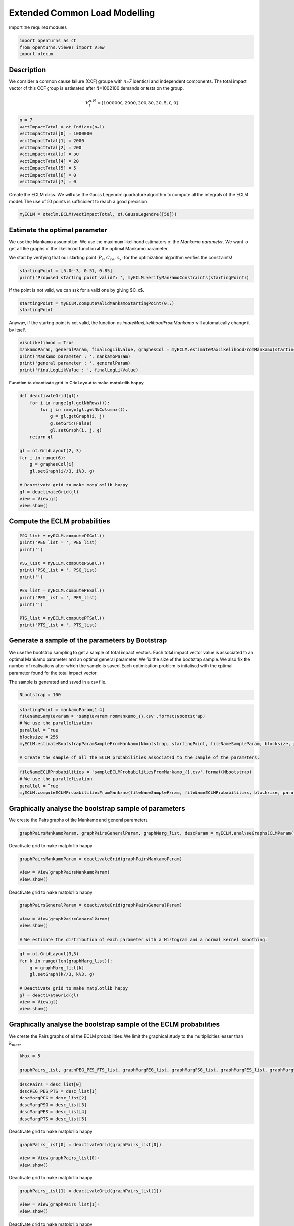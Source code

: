 
.. DO NOT EDIT.
.. THIS FILE WAS AUTOMATICALLY GENERATED BY SPHINX-GALLERY.
.. TO MAKE CHANGES, EDIT THE SOURCE PYTHON FILE:
.. "auto_example/plot_eclm.py"
.. LINE NUMBERS ARE GIVEN BELOW.

.. only:: html

    .. note::
        :class: sphx-glr-download-link-note

        :ref:`Go to the end <sphx_glr_download_auto_example_plot_eclm.py>`
        to download the full example code

.. rst-class:: sphx-glr-example-title

.. _sphx_glr_auto_example_plot_eclm.py:


==============================
Extended Common Load Modelling
==============================

.. GENERATED FROM PYTHON SOURCE LINES 7-8

Import the required modules

.. GENERATED FROM PYTHON SOURCE LINES 10-14

.. code-block:: default

    import openturns as ot
    from openturns.viewer import View
    import oteclm








.. GENERATED FROM PYTHON SOURCE LINES 15-25

Description
===========

We consider a common cause failure (CCF) groupe with *n=7* identical and independent components. The total impact vector of this CCF group is estimated after N=1002100 demands or tests on the group.

.. math::

    V_t^{n,N} = [1000000, 2000, 200, 30, 20, 5, 0, 0]



.. GENERATED FROM PYTHON SOURCE LINES 27-38

.. code-block:: default

    n = 7
    vectImpactTotal = ot.Indices(n+1)
    vectImpactTotal[0] = 1000000
    vectImpactTotal[1] = 2000
    vectImpactTotal[2] = 200
    vectImpactTotal[3] = 30
    vectImpactTotal[4] = 20
    vectImpactTotal[5] = 5
    vectImpactTotal[6] = 0
    vectImpactTotal[7] = 0








.. GENERATED FROM PYTHON SOURCE LINES 39-40

Create the ECLM class. We will use the Gauss Legendre quadrature algorithm to compute all the integrals of the ECLM model. The use of 50 points is sufficicient to reach a good precision.

.. GENERATED FROM PYTHON SOURCE LINES 42-44

.. code-block:: default

    myECLM = oteclm.ECLM(vectImpactTotal, ot.GaussLegendre([50]))








.. GENERATED FROM PYTHON SOURCE LINES 45-52

Estimate the optimal parameter
==============================

We use the Mankamo assumption. We use the maximum likelihood estimators of the *Mankamo parameter*. We want to get all the graphs of the likelihood function at the optimal Mankamo parameter.

We start by verifying that our starting point :math:`(P_x, C_{co}, c_x)` for the optimization algorithm verifies the constraints!


.. GENERATED FROM PYTHON SOURCE LINES 54-57

.. code-block:: default

    startingPoint = [5.0e-3, 0.51, 0.85]
    print('Proposed starting point valid?: ', myECLM.verifyMankamoConstraints(startingPoint))





.. rst-class:: sphx-glr-script-out

 .. code-block:: none

    Proposed starting point valid?:  False




.. GENERATED FROM PYTHON SOURCE LINES 58-59

If the point is not valid, we can ask for a valid one by giving $C_x$.

.. GENERATED FROM PYTHON SOURCE LINES 59-63

.. code-block:: default


    startingPoint = myECLM.computeValidMankamoStartingPoint(0.7)
    startingPoint






.. raw:: html

    <div class="output_subarea output_html rendered_html output_result">
    <p>[0.00018494,0.35,0.7]</p>
    </div>
    <br />
    <br />

.. GENERATED FROM PYTHON SOURCE LINES 64-65

Anyway, if the starting point is not valid, the function *estimateMaxLikelihoodFromMankamo* will automatically change it by itself.

.. GENERATED FROM PYTHON SOURCE LINES 67-73

.. code-block:: default

    visuLikelihood = True
    mankamoParam, generalParam, finalLogLikValue, graphesCol = myECLM.estimateMaxLikelihoodFromMankamo(startingPoint, visuLikelihood)
    print('Mankamo parameter : ', mankamoParam)
    print('general parameter : ', generalParam)
    print('finalLogLikValue : ', finalLogLikValue)





.. rst-class:: sphx-glr-script-out

 .. code-block:: none

    Production of graphs
    graph (Cco, Cx) = (Cco_optim, Cx_optim)
    graph (logPx, Cx) = (logPx_optim, Cx_optim)
    graph (logPx, Cco) = (logPx_optim, Cco_optim)
    graph Cx = Cx_optim
    graph Cco = Cco_optim
    graph logPx = logPx_optim
    Mankamo parameter :  [0.00036988020585009376, 0.00013842210875154897, 0.22303390975238369, 0.22303393403772004]
    general parameter :  [0.9992677447205695, 0.1348884484265988, 0.13488845787842924, 0.25176209443183356, 0.7482379055681665]
    finalLogLikValue :  -0.021674757309715593




.. GENERATED FROM PYTHON SOURCE LINES 74-75

Function to deactivate grid in GridLayout to make matplotlib happy

.. GENERATED FROM PYTHON SOURCE LINES 75-93

.. code-block:: default

    def deactivateGrid(gl):
        for i in range(gl.getNbRows()):
            for j in range(gl.getNbColumns()):
                g = gl.getGraph(i, j)
                g.setGrid(False)
                gl.setGraph(i, j, g)
        return gl

    gl = ot.GridLayout(2, 3)
    for i in range(6):
        g = graphesCol[i]
        gl.setGraph(i//3, i%3, g)

    # Deactivate grid to make matplotlib happy
    gl = deactivateGrid(gl)
    view = View(gl)
    view.show()




.. image-sg:: /auto_example/images/sphx_glr_plot_eclm_001.png
   :alt: , Log likelihood at $(\log P_{x}, C_{co}) = ($-8.89E+00,2.23E-01), Log likelihood at $(\log P_{x}, C_{x}) = ($-8.89E+00,2.23E-01), Log likelihood at $(C_{co}, C_{x}) = ($2.23E-01,2.23E-01), Log likelihood at $C_{x} = $2.23E-01, Log likelihood at $C_{co} = $2.23E-01, Log likelihood at $\log P_{x} = $-8.89E+00
   :srcset: /auto_example/images/sphx_glr_plot_eclm_001.png
   :class: sphx-glr-single-img


.. rst-class:: sphx-glr-script-out

 .. code-block:: none

    /usr/share/miniconda3/envs/test/lib/python3.11/site-packages/openturns/viewer.py:532: UserWarning: No contour levels were found within the data range.
      contourset = self._ax[0].contour(X, Y, Z, **contour_kw)




.. GENERATED FROM PYTHON SOURCE LINES 94-96

Compute the ECLM probabilities
==============================

.. GENERATED FROM PYTHON SOURCE LINES 98-113

.. code-block:: default

    PEG_list = myECLM.computePEGall()
    print('PEG_list = ', PEG_list)
    print('')

    PSG_list = myECLM.computePSGall()
    print('PSG_list = ', PSG_list)
    print('')

    PES_list = myECLM.computePESall()
    print('PES_list = ', PES_list)
    print('')

    PTS_list = myECLM.computePTSall()
    print('PTS_list = ', PTS_list)





.. rst-class:: sphx-glr-script-out

 .. code-block:: none

    PEG_list =  [0.9979586901351106, 0.0002501366662173221, 6.950682945934639e-06, 2.107855164507188e-06, 1.1558413235020206e-06, 9.500637076724003e-07, 1.1543121457508757e-06, 2.1279595219675494e-06]

    PSG_list =  [1.0, 0.0003698802058500906, 4.6448529330936715e-05, 1.9176810809520724e-05, 9.596928405739398e-06, 5.386647521141701e-06, 3.282271667718425e-06, 2.1279595219675494e-06]

    PES_list =  [0.9979586901351106, 0.0017509566635212548, 0.0001459643418646274, 7.377493075775157e-05, 4.045444632257072e-05, 1.9951337861120407e-05, 8.080185020256129e-06, 2.1279595219675494e-06]

    PTS_list =  [1.0, 0.0020413098648695486, 0.0002903532013482938, 0.00014438885948366638, 7.061392872591481e-05, 3.0159482403344085e-05, 1.0208144542223677e-05, 2.1279595219675494e-06]




.. GENERATED FROM PYTHON SOURCE LINES 114-123

Generate a sample of the parameters by Bootstrap
================================================

We use the bootstrap sampling to get a sample of total impact vectors. Each total impact vector value is associated to an optimal Mankamo parameter and an optimal general parameter.
We fix the size of the bootstrap sample.
We also fix the number of realisations after which the sample is saved.
Each optimisation problem is initalised with the optimal parameter found for the total impact vector.

The sample is generated and saved in a csv file.

.. GENERATED FROM PYTHON SOURCE LINES 125-127

.. code-block:: default

    Nbootstrap = 100








.. GENERATED FROM PYTHON SOURCE LINES 128-137

.. code-block:: default

    startingPoint = mankamoParam[1:4]
    fileNameSampleParam = 'sampleParamFromMankamo_{}.csv'.format(Nbootstrap)
    # We use the parallelisation
    parallel = True
    blocksize = 256
    myECLM.estimateBootstrapParamSampleFromMankamo(Nbootstrap, startingPoint, fileNameSampleParam, blocksize, parallel)

    # Create the sample of all the ECLM probabilities associated to the sample of the parameters.








.. GENERATED FROM PYTHON SOURCE LINES 138-143

.. code-block:: default

    fileNameECLMProbabilities = 'sampleECLMProbabilitiesFromMankamo_{}.csv'.format(Nbootstrap)
    # We use the parallelisation
    parallel = True
    myECLM.computeECLMProbabilitiesFromMankano(fileNameSampleParam, fileNameECLMProbabilities, blocksize, parallel)








.. GENERATED FROM PYTHON SOURCE LINES 144-148

Graphically analyse the bootstrap sample of parameters
======================================================

We create the Pairs graphs of the Mankamo and general parameters.

.. GENERATED FROM PYTHON SOURCE LINES 150-152

.. code-block:: default

    graphPairsMankamoParam, graphPairsGeneralParam, graphMarg_list, descParam = myECLM.analyseGraphsECLMParam(fileNameSampleParam)








.. GENERATED FROM PYTHON SOURCE LINES 153-154

Deactivate grid to make matplotlib happy

.. GENERATED FROM PYTHON SOURCE LINES 154-159

.. code-block:: default

    graphPairsMankamoParam = deactivateGrid(graphPairsMankamoParam)

    view = View(graphPairsMankamoParam)
    view.show()




.. image-sg:: /auto_example/images/sphx_glr_plot_eclm_002.png
   :alt: plot eclm
   :srcset: /auto_example/images/sphx_glr_plot_eclm_002.png
   :class: sphx-glr-single-img





.. GENERATED FROM PYTHON SOURCE LINES 160-161

Deactivate grid to make matplotlib happy

.. GENERATED FROM PYTHON SOURCE LINES 161-168

.. code-block:: default

    graphPairsGeneralParam = deactivateGrid(graphPairsGeneralParam)

    view = View(graphPairsGeneralParam)
    view.show()

    # We estimate the distribution of each parameter with a Histogram and a normal kernel smoothing.




.. image-sg:: /auto_example/images/sphx_glr_plot_eclm_003.png
   :alt: plot eclm
   :srcset: /auto_example/images/sphx_glr_plot_eclm_003.png
   :class: sphx-glr-single-img





.. GENERATED FROM PYTHON SOURCE LINES 169-179

.. code-block:: default

    gl = ot.GridLayout(3,3)
    for k in range(len(graphMarg_list)):
        g = graphMarg_list[k]
        gl.setGraph(k//3, k%3, g)

    # Deactivate grid to make matplotlib happy
    gl = deactivateGrid(gl)
    view = View(gl)
    view.show()




.. image-sg:: /auto_example/images/sphx_glr_plot_eclm_004.png
   :alt: , Pt PDF, Px PDF, Cco PDF, Cx PDF, pi PDF, db PDF, dx PDF, dR PDF, yxm PDF
   :srcset: /auto_example/images/sphx_glr_plot_eclm_004.png
   :class: sphx-glr-single-img





.. GENERATED FROM PYTHON SOURCE LINES 180-184

Graphically analyse the bootstrap sample of the ECLM probabilities
==================================================================

We create the Pairs graphs of all the ECLM probabilities. We limit the graphical study to the multiplicities lesser than :math:`k_{max}`.

.. GENERATED FROM PYTHON SOURCE LINES 186-190

.. code-block:: default

    kMax = 5

    graphPairs_list, graphPEG_PES_PTS_list, graphMargPEG_list, graphMargPSG_list, graphMargPES_list, graphMargPTS_list, desc_list = myECLM.analyseGraphsECLMProbabilities(fileNameECLMProbabilities, kMax)





.. rst-class:: sphx-glr-script-out

 .. code-block:: none

         [ PSG(0) ]
     0 : [ 1      ]
     1 : [ 1      ]
     2 : [ 1      ]
     3 : [ 1      ]
     4 : [ 1      ]
     5 : [ 1      ]
     6 : [ 1      ]
     7 : [ 1      ]
     8 : [ 1      ]
     9 : [ 1      ]
    10 : [ 1      ]
    11 : [ 1      ]
    12 : [ 1      ]
    13 : [ 1      ]
    14 : [ 1      ]
    15 : [ 1      ]
    16 : [ 1      ]
    17 : [ 1      ]
    18 : [ 1      ]
    19 : [ 1      ]
    20 : [ 1      ]
    21 : [ 1      ]
    22 : [ 1      ]
    23 : [ 1      ]
    24 : [ 1      ]
    25 : [ 1      ]
    26 : [ 1      ]
    27 : [ 1      ]
    28 : [ 1      ]
    29 : [ 1      ]
    30 : [ 1      ]
    31 : [ 1      ]
    32 : [ 1      ]
    33 : [ 1      ]
    34 : [ 1      ]
    35 : [ 1      ]
    36 : [ 1      ]
    37 : [ 1      ]
    38 : [ 1      ]
    39 : [ 1      ]
    40 : [ 1      ]
    41 : [ 1      ]
    42 : [ 1      ]
    43 : [ 1      ]
    44 : [ 1      ]
    45 : [ 1      ]
    46 : [ 1      ]
    47 : [ 1      ]
    48 : [ 1      ]
    49 : [ 1      ]
    50 : [ 1      ]
    51 : [ 1      ]
    52 : [ 1      ]
    53 : [ 1      ]
    54 : [ 1      ]
    55 : [ 1      ]
    56 : [ 1      ]
    57 : [ 1      ]
    58 : [ 1      ]
    59 : [ 1      ]
    60 : [ 1      ]
    61 : [ 1      ]
    62 : [ 1      ]
    63 : [ 1      ]
    64 : [ 1      ]
    65 : [ 1      ]
    66 : [ 1      ]
    67 : [ 1      ]
    68 : [ 1      ]
    69 : [ 1      ]
    70 : [ 1      ]
    71 : [ 1      ]
    72 : [ 1      ]
    73 : [ 1      ]
    74 : [ 1      ]
    75 : [ 1      ]
    76 : [ 1      ]
    77 : [ 1      ]
    78 : [ 1      ]
    79 : [ 1      ]
    80 : [ 1      ]
    81 : [ 1      ]
    82 : [ 1      ]
    83 : [ 1      ]
    84 : [ 1      ]
    85 : [ 1      ]
    86 : [ 1      ]
    87 : [ 1      ]
    88 : [ 1      ]
    89 : [ 1      ]
    90 : [ 1      ]
    91 : [ 1      ]
    92 : [ 1      ]
    93 : [ 1      ]
    94 : [ 1      ]
    95 : [ 1      ]
    96 : [ 1      ]
    97 : [ 1      ]
    98 : [ 1      ]
    99 : [ 1      ]




.. GENERATED FROM PYTHON SOURCE LINES 191-198

.. code-block:: default

    descPairs = desc_list[0]
    descPEG_PES_PTS = desc_list[1]
    descMargPEG = desc_list[2]
    descMargPSG = desc_list[3]
    descMargPES = desc_list[4]
    descMargPTS = desc_list[5]








.. GENERATED FROM PYTHON SOURCE LINES 199-200

Deactivate grid to make matplotlib happy

.. GENERATED FROM PYTHON SOURCE LINES 200-205

.. code-block:: default

    graphPairs_list[0] = deactivateGrid(graphPairs_list[0])

    view = View(graphPairs_list[0])
    view.show()




.. image-sg:: /auto_example/images/sphx_glr_plot_eclm_005.png
   :alt: plot eclm
   :srcset: /auto_example/images/sphx_glr_plot_eclm_005.png
   :class: sphx-glr-single-img





.. GENERATED FROM PYTHON SOURCE LINES 206-207

Deactivate grid to make matplotlib happy

.. GENERATED FROM PYTHON SOURCE LINES 207-212

.. code-block:: default

    graphPairs_list[1] = deactivateGrid(graphPairs_list[1])

    view = View(graphPairs_list[1])
    view.show()




.. image-sg:: /auto_example/images/sphx_glr_plot_eclm_006.png
   :alt: plot eclm
   :srcset: /auto_example/images/sphx_glr_plot_eclm_006.png
   :class: sphx-glr-single-img





.. GENERATED FROM PYTHON SOURCE LINES 213-214

Deactivate grid to make matplotlib happy

.. GENERATED FROM PYTHON SOURCE LINES 214-219

.. code-block:: default

    graphPairs_list[2] = deactivateGrid(graphPairs_list[2])

    view = View(graphPairs_list[2])
    view.show()




.. image-sg:: /auto_example/images/sphx_glr_plot_eclm_007.png
   :alt: plot eclm
   :srcset: /auto_example/images/sphx_glr_plot_eclm_007.png
   :class: sphx-glr-single-img





.. GENERATED FROM PYTHON SOURCE LINES 220-221

Deactivate grid to make matplotlib happy

.. GENERATED FROM PYTHON SOURCE LINES 221-226

.. code-block:: default

    graphPairs_list[3] = deactivateGrid(graphPairs_list[3])

    view = View(graphPairs_list[3])
    view.show()




.. image-sg:: /auto_example/images/sphx_glr_plot_eclm_008.png
   :alt: plot eclm
   :srcset: /auto_example/images/sphx_glr_plot_eclm_008.png
   :class: sphx-glr-single-img





.. GENERATED FROM PYTHON SOURCE LINES 227-228

Fix a k <=kMax

.. GENERATED FROM PYTHON SOURCE LINES 228-235

.. code-block:: default


    k = 0
    gl = graphPEG_PES_PTS_list[k]
    gl = deactivateGrid(gl)
    view = View(gl)
    view.show()




.. image-sg:: /auto_example/images/sphx_glr_plot_eclm_009.png
   :alt: plot eclm
   :srcset: /auto_example/images/sphx_glr_plot_eclm_009.png
   :class: sphx-glr-single-img





.. GENERATED FROM PYTHON SOURCE LINES 236-247

.. code-block:: default

    len(graphMargPEG_list)
    gl = ot.GridLayout(2, 3)
    for k in range(6):
        g = graphMargPEG_list[k]
        gl.setGraph(k//3, k%3, g)

    # Deactivate grid to make matplotlib happy
    gl = deactivateGrid(gl)
    view = View(gl)
    view.show()




.. image-sg:: /auto_example/images/sphx_glr_plot_eclm_010.png
   :alt: , PEG(0|7) PDF, PEG(1|7) PDF, PEG(2|7) PDF, PEG(3|7) PDF, PEG(4|7) PDF, PEG(5|7) PDF
   :srcset: /auto_example/images/sphx_glr_plot_eclm_010.png
   :class: sphx-glr-single-img





.. GENERATED FROM PYTHON SOURCE LINES 248-258

.. code-block:: default

    gl = ot.GridLayout(2, 3)
    for k in range(6):
        g = graphMargPSG_list[k]
        gl.setGraph(k//3, k%3, g)

    # Deactivate grid to make matplotlib happy
    gl = deactivateGrid(gl)
    view = View(gl)
    view.show()




.. image-sg:: /auto_example/images/sphx_glr_plot_eclm_011.png
   :alt: , PSG(0) PDF, PSG(1) PDF, PSG(2) PDF, PSG(3) PDF, PSG(4) PDF, PSG(5) PDF
   :srcset: /auto_example/images/sphx_glr_plot_eclm_011.png
   :class: sphx-glr-single-img





.. GENERATED FROM PYTHON SOURCE LINES 259-269

.. code-block:: default

    gl = ot.GridLayout(2, 3)
    for k in range(6):
        g = graphMargPES_list[k]
        gl.setGraph(k//3, k%3, g)

    # Deactivate grid to make matplotlib happy
    gl = deactivateGrid(gl)
    view = View(gl)
    view.show()




.. image-sg:: /auto_example/images/sphx_glr_plot_eclm_012.png
   :alt: , PES(0|7) PDF, PES(1|7) PDF, PES(2|7) PDF, PES(3|7) PDF, PES(4|7) PDF, PES(5|7) PDF
   :srcset: /auto_example/images/sphx_glr_plot_eclm_012.png
   :class: sphx-glr-single-img





.. GENERATED FROM PYTHON SOURCE LINES 270-280

.. code-block:: default

    gl = ot.GridLayout(2, 3)
    for k in range(6):
        g = graphMargPTS_list[k]
        gl.setGraph(k//3, k%3, g)

    # Deactivate grid to make matplotlib happy
    gl = deactivateGrid(gl)
    view = View(gl)
    view.show()




.. image-sg:: /auto_example/images/sphx_glr_plot_eclm_013.png
   :alt: , PTS(0|7) PDF, PTS(1|7) PDF, PTS(2|7) PDF, PTS(3|7) PDF, PTS(4|7) PDF, PTS(5|7) PDF
   :srcset: /auto_example/images/sphx_glr_plot_eclm_013.png
   :class: sphx-glr-single-img





.. GENERATED FROM PYTHON SOURCE LINES 281-286

Fit a distribution to the ECLM probabilities
============================================

We fit a distribution among a given list to each ECLM probability. We test it with the Lilliefors test. 
We also compute the confidence interval of the specified level.

.. GENERATED FROM PYTHON SOURCE LINES 288-296

.. code-block:: default

    factoryColl = [ot.BetaFactory(), ot.LogNormalFactory(), ot.GammaFactory()]
    confidenceLevel = 0.9
    IC_list, graphMarg_list, descMarg_list = myECLM.analyseDistECLMProbabilities(fileNameECLMProbabilities, kMax, confidenceLevel, factoryColl)

    IC_PEG_list, IC_PSG_list, IC_PES_list, IC_PTS_list = IC_list
    graphMargPEG_list, graphMargPSG_list, graphMargPES_list, graphMargPTS_list = graphMarg_list
    descMargPEG, descMargPSG, descMargPES, descMargPTS = descMarg_list





.. rst-class:: sphx-glr-script-out

 .. code-block:: none

    Test de Lilliefors
    ==================

    Ordre k= 0
    PEG...
    Best model PEG( 0 |n) :  LogNormal(muLog = -6.50028, sigmaLog = 0.0405954, gamma = 0.996374) p-value =  0.35305877648940426
    PSG...
    PES...
    Best model PES( 0 |n) :  LogNormal(muLog = -6.50028, sigmaLog = 0.0405954, gamma = 0.996374) p-value =  0.35305877648940426
    PTS...

    Test de Lilliefors
    ==================

    Ordre k= 1
    PEG...
    Best model PEG( 1 |n) :  LogNormal(muLog = -6.30659, sigmaLog = 0.00515296, gamma = -0.00156061) p-value =  0.6628062360801782
    PSG...
    Best model PSG( 1 |n) :  Beta(alpha = 2.0922, beta = 2.36032, a = 0.000351093, b = 0.000392658) p-value =  0.6588921282798834
    PES...
    Best model PES( 1 |n) :  LogNormal(muLog = -4.36066, sigmaLog = 0.00515283, gamma = -0.0109246) p-value =  0.698292220113852
    PTS...
    Best model PTS( 1 |n) :  LogNormal(muLog = 1.43963, sigmaLog = 1.44785e-05, gamma = -4.217) p-value =  0.22782174094127447

    Test de Lilliefors
    ==================

    Ordre k= 2
    PEG...
    Best model PEG( 2 |n) :  LogNormal(muLog = -15.859, sigmaLog = 0.63656, gamma = 7.09189e-06) p-value =  0.0
    PSG...
    Best model PSG( 2 |n) :  LogNormal(muLog = 0.285117, sigmaLog = 3.61972e-06, gamma = -1.32988) p-value =  0.000999000999000999
    PES...
    Best model PES( 2 |n) :  LogNormal(muLog = -12.8144, sigmaLog = 0.63656, gamma = 0.00014893) p-value =  0.0
    PTS...
    Best model PTS( 2 |n) :  LogNormal(muLog = 1.91503, sigmaLog = 1.80027e-06, gamma = -6.78689) p-value =  0.000999000999000999

    Test de Lilliefors
    ==================

    Ordre k= 3
    PEG...
    Best model PEG( 3 |n) :  Beta(alpha = 1.27542, beta = 0.183064, a = 1.63613e-06, b = 2.17564e-06) p-value =  0.08091908091908091
    PSG...
    Best model PSG( 3 |n) :  Beta(alpha = 0.864411, beta = 0.180315, a = 3.79236e-06, b = 1.4085e-05) p-value =  0.23918992884510126
    PES...
    Best model PES( 3 |n) :  Beta(alpha = 1.27542, beta = 0.183064, a = 5.72645e-05, b = 7.61476e-05) p-value =  0.1008991008991009
    PTS...
    Best model PTS( 3 |n) :  Beta(alpha = 0.993192, beta = 0.16915, a = 7.26117e-05, b = 0.000132704) p-value =  0.11242973141786383

    Test de Lilliefors
    ==================

    Ordre k= 4
    PEG...
    Best model PEG( 4 |n) :  Beta(alpha = 0.957769, beta = 0.157024, a = 3.78504e-07, b = 1.04037e-06) p-value =  0.18193979933110369
    PSG...
    Best model PSG( 4 |n) :  Beta(alpha = 0.820272, beta = 0.192159, a = 7.2085e-07, b = 6.02893e-06) p-value =  0.18725361366622864
    PES...
    Best model PES( 4 |n) :  Beta(alpha = 0.957769, beta = 0.157024, a = 1.32476e-05, b = 3.64131e-05) p-value =  0.1716888577435179
    PTS...
    Best model PTS( 4 |n) :  Beta(alpha = 0.892748, beta = 0.166687, a = 1.53459e-05, b = 5.66863e-05) p-value =  0.23910435825669732

    Test de Lilliefors
    ==================

    Ordre k= 5
    PEG...
    Best model PEG( 5 |n) :  Beta(alpha = 0.83459, beta = 0.170047, a = 9.2766e-08, b = 7.04718e-07) p-value =  0.2532278217409413
    PSG...
    Best model PSG( 5 |n) :  Beta(alpha = 0.774881, beta = 0.203295, a = 1.35424e-07, b = 2.91557e-06) p-value =  0.1293916023993145
    PES...
    Best model PES( 5 |n) :  LogNormal(muLog = -0.759737, sigmaLog = 7.23941e-06, gamma = -0.467777) p-value =  0.000999000999000999
    PTS...
    Best model PTS( 5 |n) :  Beta(alpha = 0.818785, beta = 0.181195, a = 2.09761e-06, b = 2.03368e-05) p-value =  0.22432587492828457





.. GENERATED FROM PYTHON SOURCE LINES 297-311

.. code-block:: default

    for k in range(len(IC_PEG_list)):
        print('IC_PEG_', k, ' = ', IC_PEG_list[k])

    for k in range(len(IC_PSG_list)):
        print('IC_PSG_', k, ' = ', IC_PSG_list[k])

    for k in range(len(IC_PES_list)):
        print('IC_PES_', k, ' = ', IC_PES_list[k])

    for k in range(len(IC_PTS_list)):
        print('IC_PTS_', k, ' = ', IC_PTS_list[k])

    # We draw all the estimated distributions and the title gives the best model.





.. rst-class:: sphx-glr-script-out

 .. code-block:: none

    IC_PEG_ 0  =  [0.997776, 0.997987]
    IC_PEG_ 1  =  [0.000247049, 0.00028004]
    IC_PEG_ 2  =  [7.13113e-06, 7.53387e-06]
    IC_PEG_ 3  =  [1.82805e-06, 2.17015e-06]
    IC_PEG_ 4  =  [5.46603e-07, 1.03728e-06]
    IC_PEG_ 5  =  [1.96105e-07, 7.00371e-07]
    IC_PSG_ 0  =  [1, 1]
    IC_PSG_ 1  =  [0.000354533, 0.000386447]
    IC_PSG_ 2  =  [2.45992e-05, 3.956e-05]
    IC_PSG_ 3  =  [5.5691e-06, 1.40086e-05]
    IC_PSG_ 4  =  [1.4281e-06, 5.97618e-06]
    IC_PSG_ 5  =  [4.0673e-07, 2.88145e-06]
    IC_PES_ 0  =  [0.997776, 0.997987]
    IC_PES_ 1  =  [0.00172934, 0.00196028]
    IC_PES_ 2  =  [0.000149754, 0.000158211]
    IC_PES_ 3  =  [6.39816e-05, 7.59626e-05]
    IC_PES_ 4  =  [1.91311e-05, 3.6321e-05]
    IC_PES_ 5  =  [4.1181e-06, 1.47119e-05]
    IC_PTS_ 0  =  [1, 1]
    IC_PTS_ 1  =  [0.00201273, 0.00222422]
    IC_PTS_ 2  =  [0.000245838, 0.000284499]
    IC_PTS_ 3  =  [8.78617e-05, 0.000132274]
    IC_PTS_ 4  =  [2.38798e-05, 5.64708e-05]
    IC_PTS_ 5  =  [4.74602e-06, 2.01807e-05]




.. GENERATED FROM PYTHON SOURCE LINES 312-322

.. code-block:: default

    gl = ot.GridLayout(2, 3)
    for k in range(6):
        g = graphMargPEG_list[k]
        gl.setGraph(k//3, k%3, g)

    # Deactivate grid to make matplotlib happy
    gl = deactivateGrid(gl)
    view = View(gl)
    view.show()




.. image-sg:: /auto_example/images/sphx_glr_plot_eclm_014.png
   :alt: , PEG(0|7) - best model : LogNormal, PEG(1|7) - best model : LogNormal, PEG(2|7) - best model : LogNormal, PEG(3|7) - best model : Beta, PEG(4|7) - best model : Beta, PEG(5|7) - best model : Beta
   :srcset: /auto_example/images/sphx_glr_plot_eclm_014.png
   :class: sphx-glr-single-img





.. GENERATED FROM PYTHON SOURCE LINES 323-333

.. code-block:: default

    gl = ot.GridLayout(2, 3)
    for k in range(6):
        g = graphMargPSG_list[k]
        gl.setGraph(k//3, k%3, g)

    # Deactivate grid to make matplotlib happy
    gl = deactivateGrid(gl)
    view = View(gl)
    view.show()




.. image-sg:: /auto_example/images/sphx_glr_plot_eclm_015.png
   :alt: , PSG(0|7), PSG(1|7) - best model : Beta, PSG(2|7) - best model : LogNormal, PSG(3|7) - best model : Beta, PSG(4|7) - best model : Beta, PSG(5|7) - best model : Beta
   :srcset: /auto_example/images/sphx_glr_plot_eclm_015.png
   :class: sphx-glr-single-img





.. GENERATED FROM PYTHON SOURCE LINES 334-344

.. code-block:: default

    gl = ot.GridLayout(2, 3)
    for k in range(6):
        g = graphMargPES_list[k]
        gl.setGraph(k//3, k%3, g)

    # Deactivate grid to make matplotlib happy
    gl = deactivateGrid(gl)
    view = View(gl)
    view.show()




.. image-sg:: /auto_example/images/sphx_glr_plot_eclm_016.png
   :alt: , PES(0|7) - best model : LogNormal, PES(1|7) - best model : LogNormal, PES(2|7) - best model : LogNormal, PES(3|7) - best model : Beta, PES(4|7) - best model : Beta, PES(5|7) - best model : LogNormal
   :srcset: /auto_example/images/sphx_glr_plot_eclm_016.png
   :class: sphx-glr-single-img





.. GENERATED FROM PYTHON SOURCE LINES 345-355

.. code-block:: default

    gl = ot.GridLayout(2, 3)
    for k in range(6):
        g = graphMargPTS_list[k]
        gl.setGraph(k//3, k%3, g)

    # Deactivate grid to make matplotlib happy
    gl = deactivateGrid(gl)
    view = View(gl)
    view.show()




.. image-sg:: /auto_example/images/sphx_glr_plot_eclm_017.png
   :alt: , PTS(0|7), PTS(1|7) - best model : LogNormal, PTS(2|7) - best model : LogNormal, PTS(3|7) - best model : Beta, PTS(4|7) - best model : Beta, PTS(5|7) - best model : Beta
   :srcset: /auto_example/images/sphx_glr_plot_eclm_017.png
   :class: sphx-glr-single-img





.. GENERATED FROM PYTHON SOURCE LINES 356-365

Analyse the minimal multiplicity which probability is greater than a given threshold
====================================================================================

We fix *p* and we get the minimal multiplicity :math:`k_{max}` such that :

.. math::

   k_{max} = \arg\max \{k| \mbox{PTS}(k|n) \geq p \}


.. GENERATED FROM PYTHON SOURCE LINES 367-370

.. code-block:: default

    p = 1.0e-5
    nameSeuil = '10M5'








.. GENERATED FROM PYTHON SOURCE LINES 371-376

.. code-block:: default

    kMax = myECLM.computeKMaxPTS(p)
    print('kMax = ', kMax)

    # Then we use the bootstrap sample of the Mankamo parameters to generate a sample of :math:`k_{max}`. We analyse the distribution of $k_{max}$: we estimate it with the empirical distribution and we derive a confidence interval of order :math:`90\%`.





.. rst-class:: sphx-glr-script-out

 .. code-block:: none

    kMax =  6




.. GENERATED FROM PYTHON SOURCE LINES 377-383

.. code-block:: default

    fileNameSampleParam = 'sampleParamFromMankamo_{}.csv'.format(Nbootstrap)
    fileNameSampleKmax = 'sampleKmaxFromMankamo_{}_{}.csv'.format(Nbootstrap, nameSeuil)
    # We use the parallelisation
    parallel = True
    gKmax = myECLM.computeAnalyseKMaxSample(p, fileNameSampleParam, fileNameSampleKmax, blocksize, parallel)





.. rst-class:: sphx-glr-script-out

 .. code-block:: none

    Confidence interval of level 90%: [ 4.0 ,  5.0 ]




.. GENERATED FROM PYTHON SOURCE LINES 384-387

.. code-block:: default

    gKmax.setGrid(False)
    view = View(gKmax)
    view.show()



.. image-sg:: /auto_example/images/sphx_glr_plot_eclm_018.png
   :alt: Loi de $K_{max} = \arg \max \{k | PTS(k|$7$) \geq $1.0e-05$\}$
   :srcset: /auto_example/images/sphx_glr_plot_eclm_018.png
   :class: sphx-glr-single-img






.. rst-class:: sphx-glr-timing

   **Total running time of the script:** ( 1 minutes  23.109 seconds)


.. _sphx_glr_download_auto_example_plot_eclm.py:

.. only:: html

  .. container:: sphx-glr-footer sphx-glr-footer-example




    .. container:: sphx-glr-download sphx-glr-download-python

      :download:`Download Python source code: plot_eclm.py <plot_eclm.py>`

    .. container:: sphx-glr-download sphx-glr-download-jupyter

      :download:`Download Jupyter notebook: plot_eclm.ipynb <plot_eclm.ipynb>`
